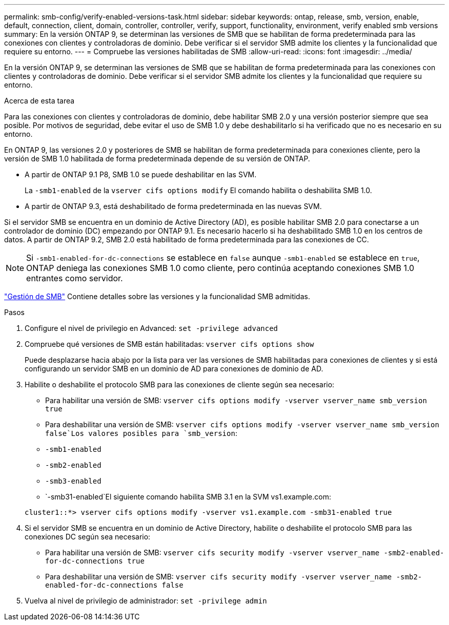 ---
permalink: smb-config/verify-enabled-versions-task.html 
sidebar: sidebar 
keywords: ontap, release, smb, version, enable, default, connection, client, domain, controller, controller, verify, support, functionality, environment, verify enabled smb versions 
summary: En la versión ONTAP 9, se determinan las versiones de SMB que se habilitan de forma predeterminada para las conexiones con clientes y controladoras de dominio. Debe verificar si el servidor SMB admite los clientes y la funcionalidad que requiere su entorno. 
---
= Compruebe las versiones habilitadas de SMB
:allow-uri-read: 
:icons: font
:imagesdir: ../media/


[role="lead"]
En la versión ONTAP 9, se determinan las versiones de SMB que se habilitan de forma predeterminada para las conexiones con clientes y controladoras de dominio. Debe verificar si el servidor SMB admite los clientes y la funcionalidad que requiere su entorno.

.Acerca de esta tarea
Para las conexiones con clientes y controladoras de dominio, debe habilitar SMB 2.0 y una versión posterior siempre que sea posible. Por motivos de seguridad, debe evitar el uso de SMB 1.0 y debe deshabilitarlo si ha verificado que no es necesario en su entorno.

En ONTAP 9, las versiones 2.0 y posteriores de SMB se habilitan de forma predeterminada para conexiones cliente, pero la versión de SMB 1.0 habilitada de forma predeterminada depende de su versión de ONTAP.

* A partir de ONTAP 9.1 P8, SMB 1.0 se puede deshabilitar en las SVM.
+
La `-smb1-enabled` de la `vserver cifs options modify` El comando habilita o deshabilita SMB 1.0.

* A partir de ONTAP 9.3, está deshabilitado de forma predeterminada en las nuevas SVM.


Si el servidor SMB se encuentra en un dominio de Active Directory (AD), es posible habilitar SMB 2.0 para conectarse a un controlador de dominio (DC) empezando por ONTAP 9.1. Es necesario hacerlo si ha deshabilitado SMB 1.0 en los centros de datos. A partir de ONTAP 9.2, SMB 2.0 está habilitado de forma predeterminada para las conexiones de CC.

[NOTE]
====
Si `-smb1-enabled-for-dc-connections` se establece en `false` aunque `-smb1-enabled` se establece en `true`, ONTAP deniega las conexiones SMB 1.0 como cliente, pero continúa aceptando conexiones SMB 1.0 entrantes como servidor.

====
link:../smb-admin/index.html["Gestión de SMB"] Contiene detalles sobre las versiones y la funcionalidad SMB admitidas.

.Pasos
. Configure el nivel de privilegio en Advanced: `set -privilege advanced`
. Compruebe qué versiones de SMB están habilitadas: `vserver cifs options show`
+
Puede desplazarse hacia abajo por la lista para ver las versiones de SMB habilitadas para conexiones de clientes y si está configurando un servidor SMB en un dominio de AD para conexiones de dominio de AD.

. Habilite o deshabilite el protocolo SMB para las conexiones de cliente según sea necesario:
+
** Para habilitar una versión de SMB: `vserver cifs options modify -vserver vserver_name smb_version true`
** Para deshabilitar una versión de SMB: `vserver cifs options modify -vserver vserver_name smb_version false`Los valores posibles para `smb_version`:
** `-smb1-enabled`
** `-smb2-enabled`
** `-smb3-enabled`
** `-smb31-enabled`El siguiente comando habilita SMB 3.1 en la SVM vs1.example.com:


+
[listing]
----

cluster1::*> vserver cifs options modify -vserver vs1.example.com -smb31-enabled true
----
. Si el servidor SMB se encuentra en un dominio de Active Directory, habilite o deshabilite el protocolo SMB para las conexiones DC según sea necesario:
+
** Para habilitar una versión de SMB: `vserver cifs security modify -vserver vserver_name -smb2-enabled-for-dc-connections true`
** Para deshabilitar una versión de SMB: `vserver cifs security modify -vserver vserver_name -smb2-enabled-for-dc-connections false`


. Vuelva al nivel de privilegio de administrador: `set -privilege admin`

